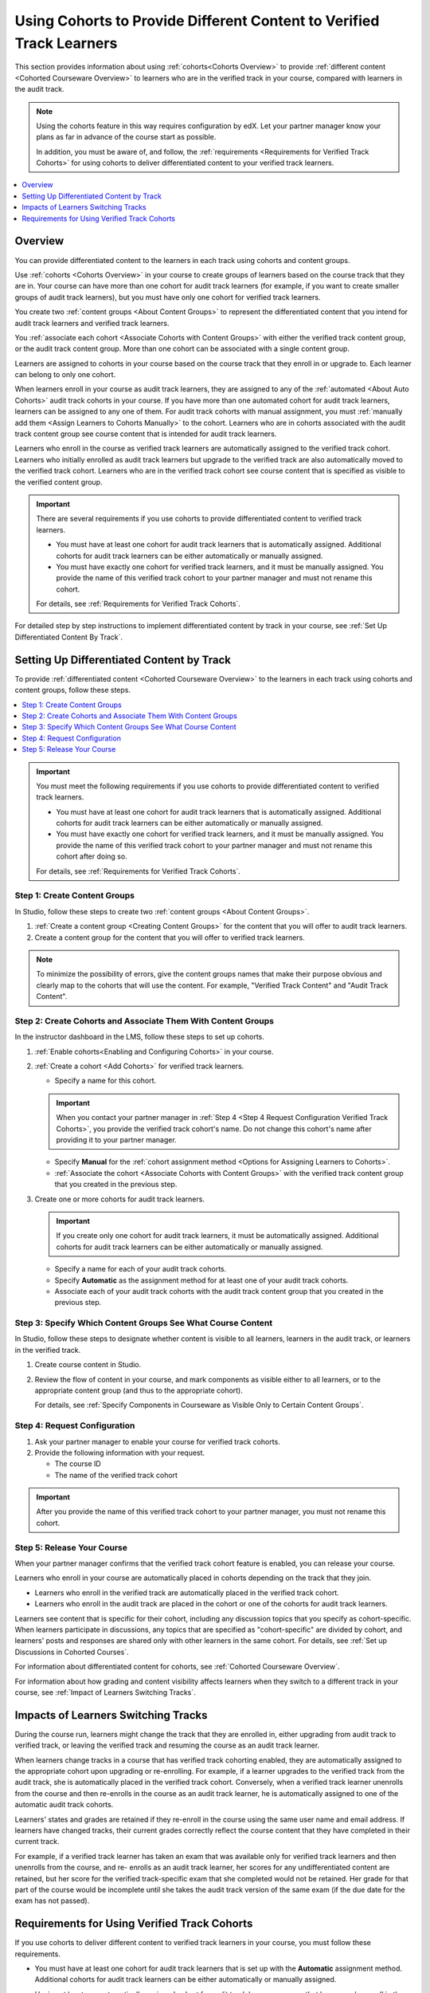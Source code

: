 .. _Verified Track Cohorts:

#######################################################################
Using Cohorts to Provide Different Content to Verified Track Learners
#######################################################################

This section provides information about using :ref:`cohorts<Cohorts Overview>`
to provide :ref:`different content <Cohorted Courseware Overview>` to
learners who are in the verified track in your course, compared with learners
in the audit track.

.. note:: Using the cohorts feature in this way requires configuration by edX.
   Let your partner manager know your plans as far in advance of the course
   start as possible.

   In addition, you must be aware of, and follow, the :ref:`requirements
   <Requirements for Verified Track Cohorts>` for using cohorts to deliver
   differentiated content to your verified track learners.

.. contents::
  :local:
  :depth: 1

*********
Overview
*********

You can provide differentiated content to the learners in each track using
cohorts and content groups.

Use :ref:`cohorts <Cohorts Overview>` in your course to create groups of
learners based on the course track that they are in. Your course can have more
than one cohort for audit track learners (for example, if you want to create
smaller groups of audit track learners), but you must have only one cohort for
verified track learners.

You create two :ref:`content groups <About Content Groups>` to represent the
differentiated content that you intend for audit track learners and verified
track learners.

You :ref:`associate each cohort <Associate Cohorts with Content Groups>` with
either the verified track content group, or the audit track content group.
More than one cohort can be associated with a single content group.

Learners are assigned to cohorts in your course based on the course track that
they enroll in or upgrade to. Each learner can belong to only one cohort.

When learners enroll in your course as audit track learners, they are assigned
to any of the :ref:`automated <About Auto Cohorts>` audit track cohorts in
your course. If you have more than one automated cohort for audit
track learners, learners can be assigned to any one of them. For audit track
cohorts with manual assignment, you must :ref:`manually add them <Assign
Learners to Cohorts Manually>` to the cohort. Learners who are in cohorts
associated with the audit track content group see course content that is
intended for audit track learners.

Learners who enroll in the course as verified track learners are automatically
assigned to the verified track cohort. Learners who initially enrolled as
audit track learners but upgrade to the verified track are also automatically
moved to the verified track cohort. Learners who are in the verified track
cohort see course content that is specified as visible to the verified content
group.

.. Important:: There are several requirements if you use cohorts to provide
   differentiated content to verified track learners.

   * You must have at least one cohort for audit track learners that is
     automatically assigned. Additional cohorts for audit track learners can
     be either automatically or manually assigned.

   * You must have exactly one cohort for verified track learners, and it must
     be manually assigned. You provide the name of this verified track cohort
     to your partner manager and must not rename this cohort.

   For details, see :ref:`Requirements for Verified Track Cohorts`.

For detailed step by step instructions to implement differentiated
content by track in your course, see :ref:`Set Up Differentiated Content By
Track`.


.. _Set Up Differentiated Content By Track:

*******************************************
Setting Up Differentiated Content by Track
*******************************************

To provide :ref:`differentiated content <Cohorted Courseware Overview>` to the
learners in each track using cohorts and content groups, follow these steps.

.. contents::
  :local:
  :depth: 1


.. Important:: You must meet the following requirements if you use cohorts to
   provide differentiated content to verified track learners.

   * You must have at least one cohort for audit track learners that is
     automatically assigned. Additional cohorts for audit track learners can
     be either automatically or manually assigned.

   * You must have exactly one cohort for verified track learners, and it must
     be manually assigned. You provide the name of this verified track cohort
     to your partner manager and must not rename this cohort after doing so.

   For details, see :ref:`Requirements for Verified Track Cohorts`.

.. _Step 1 Create Content Groups:

===============================
Step 1: Create Content Groups
===============================

In Studio, follow these steps to create two :ref:`content groups <About
Content Groups>`.

#. :ref:`Create a content group <Creating Content Groups>` for the content
   that you will offer to audit track learners.

#. Create a content group for the content that you will offer to verified
   track learners.

.. note:: To minimize the possibility of errors, give the content groups names
   that make their purpose obvious and clearly map to the cohorts that will
   use the content. For example, "Verified Track Content" and "Audit Track
   Content".

.. _Step 2 Create Cohorts and Associate Them:

================================================================
Step 2: Create Cohorts and Associate Them With Content Groups
================================================================

In the instructor dashboard in the LMS, follow these steps to set up cohorts.

#. :ref:`Enable cohorts<Enabling and Configuring Cohorts>` in your course.

#. :ref:`Create a cohort <Add Cohorts>` for verified track learners.

   * Specify a name for this cohort.

   .. Important:: When you contact your partner manager in :ref:`Step 4 <Step
      4 Request Configuration Verified Track Cohorts>`, you provide the
      verified track cohort's name. Do not change this cohort's name
      after providing it to your partner manager.

   * Specify **Manual** for the :ref:`cohort assignment method <Options for
     Assigning Learners to Cohorts>`.

   * :ref:`Associate the cohort <Associate Cohorts with Content Groups>` with
     the verified track content group that you created in the previous step.

#. Create one or more cohorts for audit track learners.

   .. Important:: If you create only one cohort for audit track learners, it
      must be automatically assigned. Additional cohorts for audit track
      learners can be either automatically or manually assigned.

   * Specify a name for each of your audit track cohorts.

   * Specify **Automatic** as the assignment method for at least one of your
     audit track cohorts.

   * Associate each of your audit track cohorts with the audit track content
     group that you created in the previous step.

.. _Step 3 Specify Content Groups Visibility:

==============================================================
Step 3: Specify Which Content Groups See What Course Content
==============================================================

In Studio, follow these steps to designate whether content is visible to all
learners, learners in the audit track, or learners in the verified track.


#. Create course content in Studio.

#. Review the flow of content in your course, and mark components as visible
   either to all learners, or to the appropriate content group (and thus to
   the appropriate cohort).

   For details, see :ref:`Specify Components in Courseware as Visible Only to
   Certain Content Groups`.


.. _Step 4 Request Configuration Verified Track Cohorts:

===============================
Step 4: Request Configuration
===============================

#. Ask your partner manager to enable your course for verified track cohorts.

#. Provide the following information with your request.

   * The course ID
   * The name of the verified track cohort

.. Important:: After you provide the name of this verified track cohort to
   your partner manager, you must not rename this cohort.


.. _Step 5 Release Course Verified Track Cohorts:

===============================
Step 5: Release Your Course
===============================

When your partner manager confirms that the verified track cohort feature is
enabled, you can release your course.

Learners who enroll in your course are automatically placed in cohorts
depending on the track that they join.

* Learners who enroll in the verified track are automatically placed in the
  verified track cohort.

* Learners who enroll in the audit track are placed in the cohort or one of
  the cohorts for audit track learners.

Learners see content that is specific for their cohort, including any
discussion topics that you specify as cohort-specific. When learners
participate in discussions, any topics that are specified as "cohort-specific"
are divided by cohort, and learners' posts and responses are  shared only with
other learners in the same cohort. For details, see :ref:`Set up Discussions
in Cohorted Courses`.

For information about differentiated content for cohorts, see :ref:`Cohorted
Courseware Overview`.

For information about how grading and content visibility affects learners when
they switch to a different track in your course, see :ref:`Impact of Learners
Switching Tracks`.


.. _Impact of Learners Switching Tracks:

*******************************************
Impacts of Learners Switching Tracks
*******************************************

During the course run, learners might change the track that they are enrolled
in, either upgrading from audit track to verified track, or leaving the
verified track and resuming the course as an audit track learner.

When learners change tracks in a course that has verified track cohorting
enabled, they are automatically assigned to the appropriate cohort upon
upgrading or re-enrolling. For example, if a learner upgrades to the verified
track from the audit track, she is automatically placed in the verified track
cohort. Conversely, when a verified track learner unenrolls from the course
and then re-enrolls in the course as an audit track learner, he is
automatically assigned to one of the automatic audit track cohorts.

Learners' states and grades are retained if they re-enroll in the course using
the same user name and email address. If learners have changed tracks, their
current grades correctly reflect the course content that they have completed
in their current track.

For example, if a verified track learner has taken an exam that was available
only for verified track learners and then unenrolls from the course, and re-
enrolls as an audit track learner, her scores for any undifferentiated content
are retained, but her score for the verified track-specific exam that she
completed would not be retained. Her grade for that part of the course would
be incomplete until she takes the audit track version of the same exam (if the
due date for the exam has not passed).


.. Events? For MVP?


.. _Requirements for Verified Track Cohorts:

*************************************************
Requirements for Using Verified Track Cohorts
*************************************************

If you use cohorts to deliver different content to verified track learners in
your course, you must follow these requirements.

* You must have at least one cohort for audit track learners that is set up
  with the **Automatic** assignment method. Additional cohorts for audit track
  learners can be either automatically or manually assigned.

  Having at least one automatically assigned cohort for audit track learners
  ensures that learners who enroll in the course can be placed in a cohort
  that receives audit track content, without any manual intervention.

  If you have additional cohorts for audit track learners, they can be either
  manually or automatically assigned, but at least one audit track cohort must
  be automatically assigned.

* You must have exactly one cohort for verified track learners, and it must be
  set up with the **Manual** assignment method.

  You can only have one cohort that will receive verified track content. The
  cohort must be defined as having **Manual** learner assignment, but learners
  are assigned to this cohort automatically by edx when they enroll in or
  upgrade to the verified track for your course.

* You provide the name of this verified track cohort to your partner manager
  and must not rename this cohort after doing so.

  Your partner manager sets up verified track cohorting for your course based
  on the name of the verified track cohort that you provide. Do not rename
  your verified track cohort after you have provided it to your partner
  manager.

  Learners who enroll in your course as verified track learners, or upgrade to
  the verified track are automatically placed in the cohort that you identify
  to your partner manager as the verified track cohort. If you rename this
  cohort after initial setup, even if you notify your partner manager of this
  change, there might be learners who join the verified track who are no
  longer placed in the correct cohort, and will not have access to the correct
  course content.

* The grading policy cannot be different between your audit track and your
  verified track content. You specify differentiated content at the unit level
  in the course, therefore each track has equivalent content with the same
  weight and type per unit.

.. anything else?


